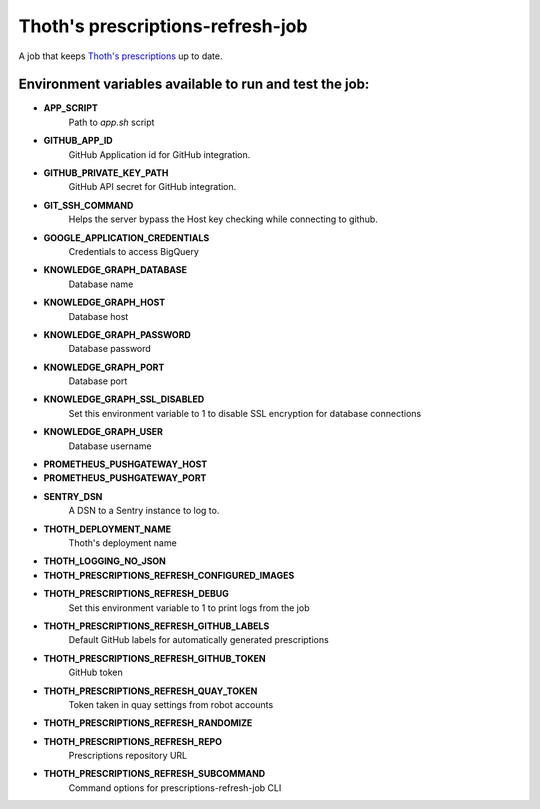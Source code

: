Thoth's prescriptions-refresh-job
---------------------------------

A job that keeps `Thoth's prescriptions <https://github.com/thoth-station/prescriptions>`__ up to date.

Environment variables available to run and test the job:
========================================================
- **APP_SCRIPT**
    Path to `app.sh` script
- **GITHUB_APP_ID**
    GitHub Application id for GitHub integration.
- **GITHUB_PRIVATE_KEY_PATH**
    GitHub API secret for GitHub integration.
- **GIT_SSH_COMMAND**
    Helps the server bypass the Host key checking while connecting to github.
- **GOOGLE_APPLICATION_CREDENTIALS**
    Credentials to access BigQuery
- **KNOWLEDGE_GRAPH_DATABASE**
    Database name
- **KNOWLEDGE_GRAPH_HOST**
    Database host
- **KNOWLEDGE_GRAPH_PASSWORD**
    Database password
- **KNOWLEDGE_GRAPH_PORT**
    Database port
- **KNOWLEDGE_GRAPH_SSL_DISABLED**
    Set this environment variable to 1 to disable SSL encryption for database connections
- **KNOWLEDGE_GRAPH_USER**
    Database username
- **PROMETHEUS_PUSHGATEWAY_HOST**
- **PROMETHEUS_PUSHGATEWAY_PORT**
- **SENTRY_DSN**
    A DSN to a Sentry instance to log to.
- **THOTH_DEPLOYMENT_NAME**
    Thoth's deployment name
- **THOTH_LOGGING_NO_JSON**
- **THOTH_PRESCRIPTIONS_REFRESH_CONFIGURED_IMAGES**
- **THOTH_PRESCRIPTIONS_REFRESH_DEBUG**
    Set this environment variable to 1 to print logs from the job
- **THOTH_PRESCRIPTIONS_REFRESH_GITHUB_LABELS**
    Default GitHub labels for automatically generated prescriptions
- **THOTH_PRESCRIPTIONS_REFRESH_GITHUB_TOKEN**
    GitHub token
- **THOTH_PRESCRIPTIONS_REFRESH_QUAY_TOKEN**
    Token taken in quay settings from robot accounts
- **THOTH_PRESCRIPTIONS_REFRESH_RANDOMIZE**
- **THOTH_PRESCRIPTIONS_REFRESH_REPO**
    Prescriptions repository URL
- **THOTH_PRESCRIPTIONS_REFRESH_SUBCOMMAND**
    Command options for prescriptions-refresh-job CLI
